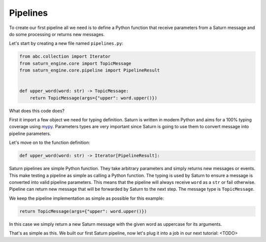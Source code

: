 .. _first-pipeline:

###########
 Pipelines
###########

To create our first pipeline all we need is to define a Python function that receive
parameters from a Saturn message and do some processing or returns new messages.

Let's start by creating a new file named ``pipelines.py``:

.. code:: python

   from abc.collection import Iterator
   from saturn_engine.core import TopicMessage
   from saturn_engine.core.pipeline import PipelineResult


   def upper_word(word: str) -> TopicMessage:
       return TopicMessage(args={"upper": word.upper()})

What does this code does?

First it import a few object we need for typing definition. Saturn is written in modern
Python and aims for a 100% typing coverage using `mypy
<https://mypy.readthedocs.io/en/stable/>`_. Parameters types are very important since
Saturn is going to use them to convert message into pipeline parameters.

Let's move on to the function definition:

.. code:: python

   def upper_word(word: str) -> Iterator[PipelineResult]:

Saturn pipelines are simple Python function. They take arbitrary parameters and simply
returns new messages or events. This make testing a pipeline as simple as calling a
Python function. The typing is used by Saturn to ensure a message is converted into
valid pipeline parameters. This means that the pipeline will always receive ``word`` as
a ``str`` or fail otherwise. Pipeline can return new message that will be forwarded by
Saturn to the next step. The message type is ``TopicMessage``.

We keep the pipeline implementation as simple as possible for this example:

.. code:: python

   return TopicMessage(args={"upper": word.upper()})

In this case we simply return a new Saturn message with the given word as uppercase for
its arguments.

That's as simple as this. We built our first Saturn pipeline, now let's plug it into a
job in our next tutorial: <TODO>
